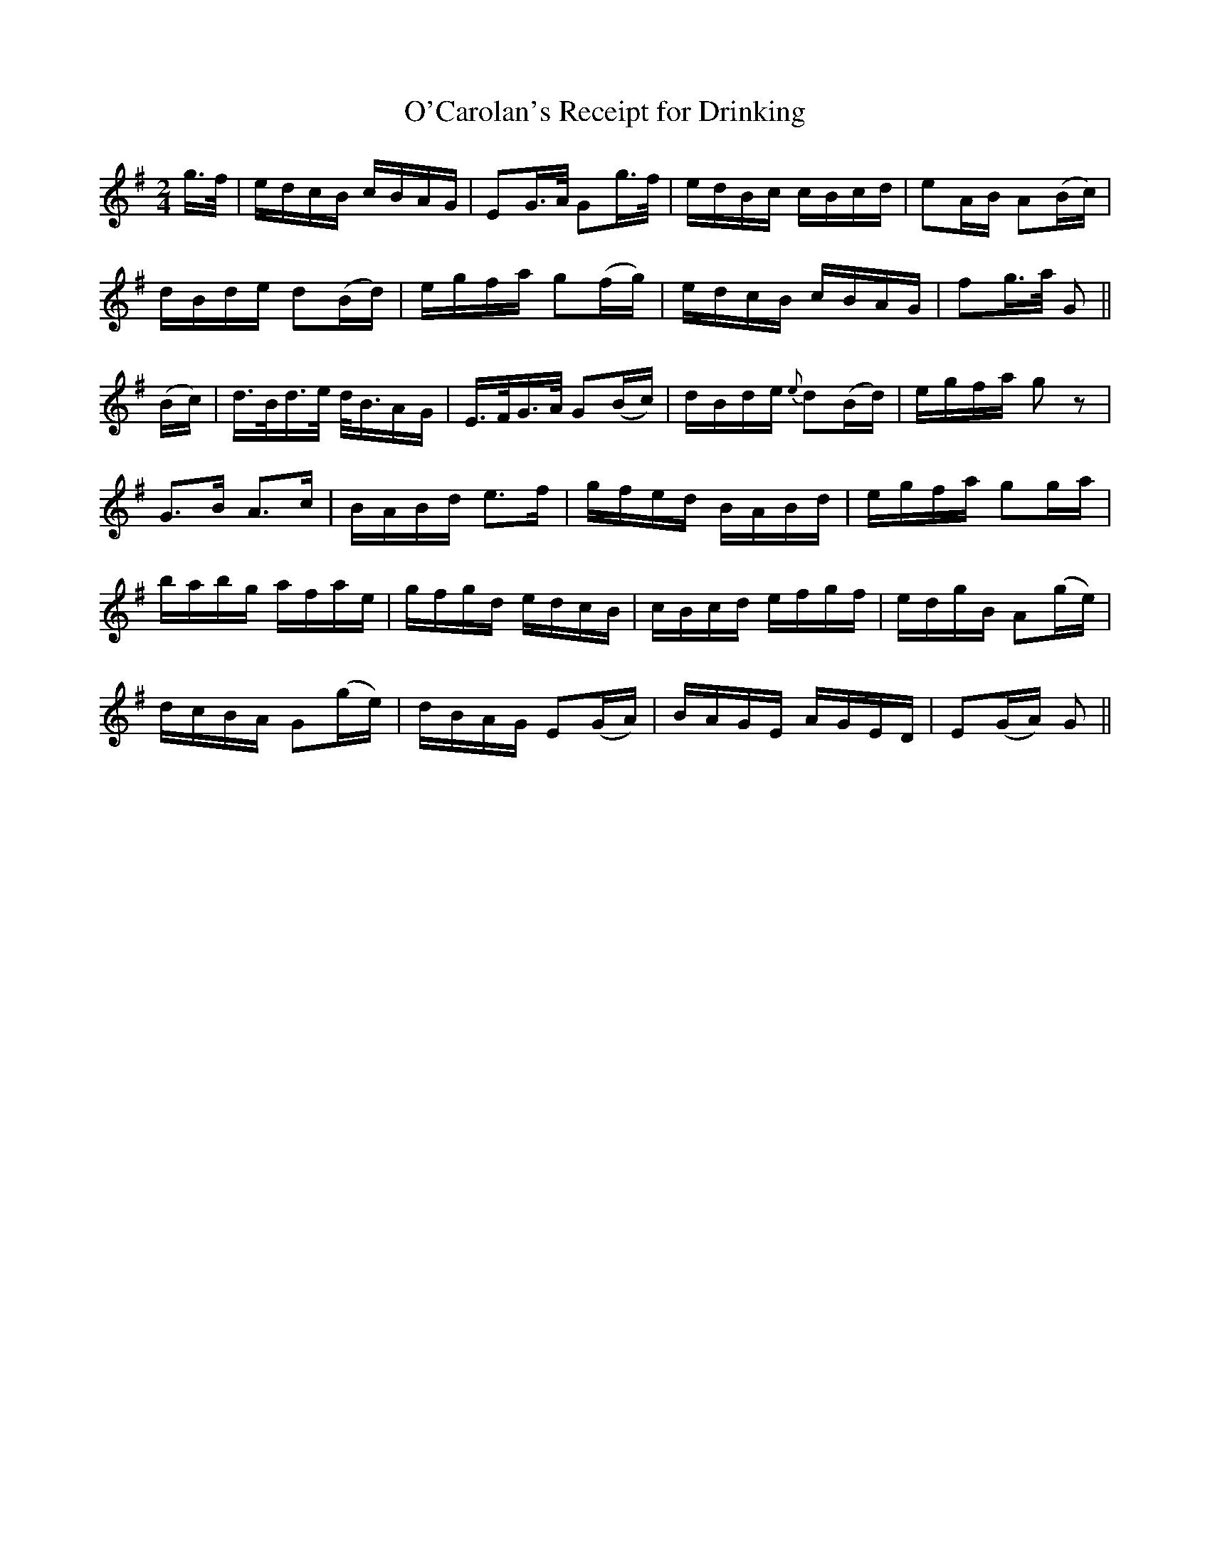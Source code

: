 X:628
T:O'Carolan's Receipt for Drinking
M:2/4
L:1/16
B:O'Neill's 634
N:With spirit.
Z:Transcribed by Ted Hastings, ted@hastings.nu
K:G
g>f|edcB cBAG| E2G>A G2g>f|edBc cBcd|e2AB A2(Bc)|
dBde d2(Bd)|egfa g2(fg)|edcB cBAG|f2g>a G2||
(Bc)|d>Bd>e d<BAG|E>FG>A G2(Bc)|dBde {e}d2(Bd)|egfa g2 z2|
G2>B2 A2>c2|BABd e2>f2|gfed BABd|egfa g2ga|
babg afae|gfgd edcB|cBcd efgf|edgB A2(ge)|
dcBA G2(ge)|dBAG E2(GA)|BAGE AGED|E2(GA) G2||
